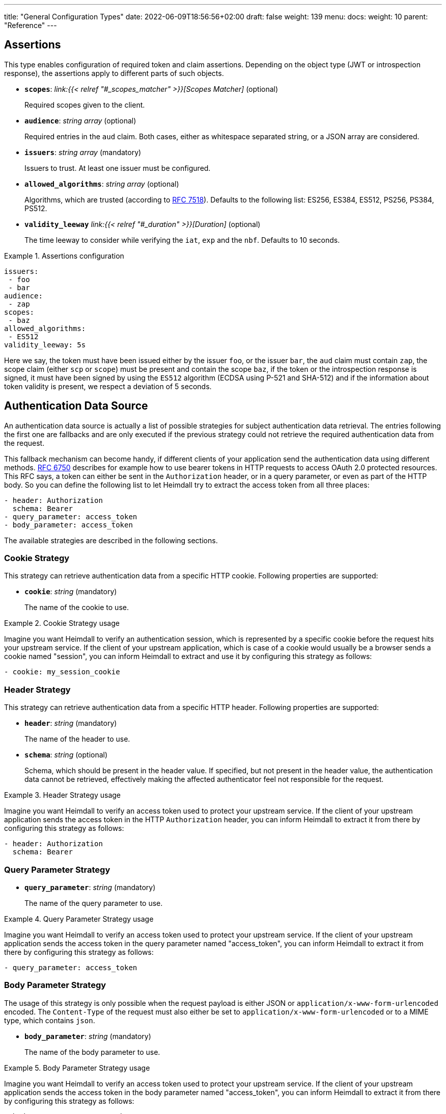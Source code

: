 ---
title: "General Configuration Types"
date: 2022-06-09T18:56:56+02:00
draft: false
weight: 139
menu:
  docs:
    weight: 10
    parent: "Reference"
---

== Assertions

This type enables configuration of required token and claim assertions. Depending on the object type (JWT or introspection response), the assertions apply to different parts of such objects.

* *`scopes`*: _link:{{< relref "#_scopes_matcher" >}}[Scopes Matcher]_ (optional)
+
Required scopes given to the client.

* *`audience`*: _string array_ (optional)
+
Required entries in the `aud` claim. Both cases, either as whitespace separated string, or a JSON array are considered.

* *`issuers`*: _string array_ (mandatory)
+
Issuers to trust. At least one issuer must be configured.

* *`allowed_algorithms`*: _string array_ (optional)
+
Algorithms, which are trusted (according to https://datatracker.ietf.org/doc/html/rfc7518[RFC 7518]). Defaults to the following list: ES256, ES384, ES512, PS256, PS384, PS512.

* *`validity_leeway`* _link:{{< relref "#_duration" >}}[Duration]_ (optional)
+
The time leeway to consider while verifying the `iat`, `exp` and the `nbf`. Defaults to 10 seconds.

.Assertions configuration
====

[source, yaml]
----
issuers:
 - foo
 - bar
audience:
 - zap
scopes:
 - baz
allowed_algorithms:
 - ES512
validity_leeway: 5s
----

Here we say, the token must have been issued either by the issuer `foo`, or the issuer `bar`, the `aud` claim must contain `zap`, the scope claim (either `scp` or `scope`) must be present and contain the scope `baz`, if the token or the introspection response is signed, it must have been signed by using the `ES512` algorithm (ECDSA using P-521 and SHA-512) and if the information about token validity is present, we respect a deviation of 5 seconds.

====

== Authentication Data Source

An authentication data source is actually a list of possible strategies for subject authentication data retrieval. The entries following the first one are fallbacks and are only executed if the previous strategy could not retrieve the required authentication data from the request.

This fallback mechanism can become handy, if different clients of your application send the authentication data using different methods. https://datatracker.ietf.org/doc/html/rfc6750[RFC 6750] describes for example how to use bearer tokens in HTTP requests to access OAuth 2.0 protected resources. This RFC says, a token can either be sent in the `Authorization` header, or in a query parameter, or even as part of the HTTP body. So you can define the following list to let Heimdall try to extract the access token from all three places:

[source, yaml]
----
- header: Authorization
  schema: Bearer
- query_parameter: access_token
- body_parameter: access_token
----

The available strategies are described in the following sections.

=== Cookie Strategy

This strategy can retrieve authentication data from a specific HTTP cookie. Following properties are supported:

* *`cookie`*: _string_ (mandatory)
+
The name of the cookie to use.

.Cookie Strategy usage
====

Imagine you want Heimdall to verify an authentication session, which is represented by a specific cookie before the request hits your upstream service. If the client of your upstream application, which is case of a cookie would usually be a browser sends a cookie named "session", you can inform Heimdall to extract and use it by configuring this strategy as follows:

[source, yaml]
----
- cookie: my_session_cookie
----
====

=== Header Strategy

This strategy can retrieve authentication data from a specific HTTP header. Following properties are supported:

* *`header`*: _string_ (mandatory)
+
The name of the header to use.

* *`schema`*: _string_ (optional)
+
Schema, which should be present in the header value. If specified, but not present in the header value, the authentication data cannot be retrieved, effectively making the affected authenticator feel not responsible for the request.

.Header Strategy usage
====

Imagine you want Heimdall to verify an access token used to protect your upstream service. If the client of your upstream application sends the access token in the HTTP `Authorization` header, you can inform Heimdall to extract it from there by configuring this strategy as follows:

[source, yaml]
----
- header: Authorization
  schema: Bearer
----
====

=== Query Parameter Strategy

* *`query_parameter`*: _string_ (mandatory)
+
The name of the query parameter to use.

.Query Parameter Strategy usage
====

Imagine you want Heimdall to verify an access token used to protect your upstream service. If the client of your upstream application sends the access token in the query parameter named "access_token", you can inform Heimdall to extract it from there by configuring this strategy as follows:

[source, yaml]
----
- query_parameter: access_token
----
====

=== Body Parameter Strategy

The usage of this strategy is only possible when the request payload is either JSON or `application/x-www-form-urlencoded` encoded. The `Content-Type` of the request must also either be set to `application/x-www-form-urlencoded` or to a MIME type, which contains `json`.

* *`body_parameter`*: _string_ (mandatory)
+
The name of the body parameter to use.

.Body Parameter Strategy usage
====

Imagine you want Heimdall to verify an access token used to protect your upstream service. If the client of your upstream application sends the access token in the body parameter named "access_token", you can inform Heimdall to extract it from there by configuring this strategy as follows:

[source, yaml]
----
- body_parameter: access_token
----
====

== Authentication Strategy

Authentication strategy is kind of abstract type, so you have to define which specific type to use. Each type has its own configuration options.

An AuthStrategy configuration entry must contain the following two properties:

* `type` - The type of the strategy. Available types are described in the following sections.
* `config` - The strategy specific configuration.

Available strategies are described in the following sections.

=== API Key Strategy

This strategy can be used if your endpoint expects a specific api key be send in a header or a cookie.

`type` must be set to `api_key`. `config` supports the following properties:

* *`in`*: _string_ (mandatory)
+
Where to put the api key. Can be either `header`, or `cookie`.

* *`name`*: _string_ (mandatory)
+
The name of either the header or the cookie.

* *`value`*: _string_ (mandatory)
+
The value of the api key.

.API Key Strategy configuration
====
The following snippet shows how to configure this strategy to send an api key in the `X-My-API-Key` HTTP header.

[source, yaml]
----
type: api_key
config:
  in: header
  name: X-My-API-Key
  value: super-duper-secret-key
----
====

=== Basic Auth Strategy

This strategy can be used if your endpoint is protected by HTTP basic authentication and expects the HTTP `Authorization` header with required values.

`type` must be set to `basic_auth`. `config` supports the following properties:

* *`user`*: _string_ (mandatory)
+
The user-id.

* *`password`*: _string_ (mandatory)
+
The password.

.Basic Auth Strategy configuration
====

The following snippet shows how to configure this strategy with user set to "Alladin" and password set to "open sesame"

[source, yaml]
----
type: basic_auth
config:
  user: Alladin
  password: open sesame
----
====

=== Client Credentials Strategy

This strategy implements the https://datatracker.ietf.org/doc/html/rfc6749#section-4.4[OAuth2 Client Credentials Grant Flow] to obtain an access token expected by the endpoint. Heimdall caches the received access token.

`type` must be set to `client_credentials`. `config` supports the following properties:

* *`client_id`*: _string_ (mandatory)
+
The client identifier for Heimdall.

* *`client_secret`*: _string_ (mandatory)
+
The client secret for Heimdall.

* *`scopes`*: _string array_ (optional)
+
The scopes required for the access token.

* *`token_url`*: _string_ (mandatory)
+
The token endpoint of the authorization server.


.Client Credentials Strategy configuration
====

[source, yaml]
----
type: client_credentials
config:
  token_url: https://my-auth.provider/token
  client_id: foo
  client_secret: bar
  scopes:
    - baz
    - zap
----
====

== Authorization Expression

Authorization expressions define, as the name implies expressions for authorization purposes and have the following properties:

* *`expression`* _string_ (mandatory)
+
The expression to execute.

* *`message`* _string_ (optional)
+
The message to include into the error if the expression fails.

.Example expression using https://github.com/google/cel-spec[CEL]
====

The expression below determine whether `attributes` property of a `subject` object (also shown below) has at least one key that starts with the `group` prefix, and ensure that all group-like keys have list values containing only strings that end with `@acme.co`.

.subject
[source, yaml,line-comment=#]
----
id: "foobar"
attributes:
  group1: ["admin@acme.co", "analyst@acme.co"]
  labels: ["metadata", "prod", "pii"]
  groupN: ["forever@acme.co"]
----

[source, yaml]
----
expression: |
  subject.attributes.exists(c, c.startsWith('group')) &&
  subject.attributes
      .filter(c, c.startsWith('group'))
      .all(c, subject.attributes[c]
      .all(g, g.endsWith('@acme.co')))
message: No groups ending with @acme.co present
----
====

== Duration

Duration is actually a string type, which adheres to the following pattern: `^[0-9]+(ns|us|ms|s|m|h)$`

So with `10s` you can define the duration of 10 seconds and with `2h` you can say 2 hours.

== Endpoint

The Endpoint type defines properties required for the communication with an endpoint.

* *`url`* _string_ (mandatory)
+
The actual url of the endpoint.

* *`method`* _string_ (optional)
+
The HTTP method to use while communicating with the endpoint. If not set `POST` is used.

* *`retry`* _link:{{< relref "#_retry" >}}[Retry]_ (optional)
+
What to do if the communication fails. If not configured, no retry attempts are done.

* *`auth`* _link:{{< relref "#_authentication_strategy" >}}:[Authentication Strategy]_ (optional)
+
Authentication strategy to apply, if the endpoint requires authentication.

* *`headers`* _map of strings_ (optional)
+
HTTP headers to be sent to the endpoint.
+
CAUTION: These headers are not analyzed by heimdall and are just forwarded to the endpoint. E.g. if you configure the `Content-Encoding` to something like `gzip`, the service behind the used endpoint might fail to answer, as it would expect the body to be compressed.

* *`enable_http_cache`* _bool_ (optional)
+
Whether HTTP caching according to https://www.rfc-editor.org/rfc/rfc7234[RFC 7234] should be used. Defaults to `false` if not otherwise stated in the description of the configuration type, making use of the `endpoint` property. If set to `true` heimdall will strictly follow the requirements from RFC 7234 and cache the responses if possible and reuse these if still valid.
+
NOTE: If the endpoint referenced by the URL does not provide any explicit expiration time, no heuristic freshness lifetime is calculated. Heimdall treats such responses as not cacheable.

.Endpoint configuration
====

[source, yaml]
----
url: http://foo.bar
method: GET
retry:
  give_up_after: 5s
  max_delay: 1s
auth:
  type: api_key
  config:
    name: foo
    value: bar
    in: cookie
headers:
  X-My-First-Header: foobar
  X-My-Second-Header: barfoo
enable_http_cache: true
----

====

== Error Condition

This type supports definition of conditions, under which an error handler mechanism should execute its logic. Such conditions are required for all error handler mechanisms, but the default one. All condition elements are evaluated using boolean `and`. Following conditions are possible:

* *`error`*: _link:{{< relref "#_error_descriptor" >}}[Error Descriptor] array_ (mandatory)
+
A list with error types to match. Configured entries are evaluated using a boolean `or` logic.

* *`request_cidr`*:    _string array_ (optional)
+
A list with CIDR entries to match. Configured entries are evaluated using a boolean `or` logic.

* *`request_headers`*: _string array map_ (optional)
+
A map with header names and the corresponding values to match. Configured entries are evaluated using a boolean `or` logic. This holds also true for the header values.

.Complex Error Condition configuration
====

This example shows in principle all possible combinations. The actual values and the amount of them will for sure differ in your particular case. However, for showing the idea, the complexity of this example is enough.

[source, yaml]
----
error:
  - type: precondition_error
  # OR
  - type: authorization_error
# AND
request_cidr:
  - 192.168.0.0/16
  # OR
  - 10.0.0.0/8
# AND
request_headers:
  Accept:
    - text/html
    # OR
    - "*/*"
  # OR
  Content-Type:
    - application/json
----

This condition evaluates to true only if all parts of it (`error`, `request_cidr`, `request_headers`) evaluate to true. With
* `error` evaluates to true, if the encountered error was either `precondition_error` or `authorization_error`.
* `request_cidr` evaluates to true, if the request came from an IP in either `192.168.0.0/16` or `10.0.0.0/8` range. And
* `request_headers` evaluates to true, if either the HTTP `Accept` header contains one of `text/html`, or `*/*`, or the HTTP `Contet-Type` header contains `application/json`.
====

.Simple Error Condition configuration
====

This example is a very simple one, showing just the usage of the `error` attribute:

[source, yaml]
----
error:
  - type: authentication_error
----

This condition evaluates to true, if the encountered error was `authentication_error` raised by any of the  configured authenticators.
====

== Error Descriptor

Describes an error to match in link:{{< relref "#_error_condition" >}}[Error Conditions].

Following configuration properties are available:

* *`type`*: _link:{{< relref "#_error_type" >}}[Error Type]_ (mandatory)
+
An error type to match.

* *`raised_by`*: _string_ (optional)
+
The identifier of the pipeline mechanism, which raised this error.

CAUTION: heimdall does not verify the integrity of the pipeline mechanism identifier configured using `raised_by` on start or while loading rules. Thus, if there is no mechanism with the given identifier, the error will not match.

.Error Descriptor configuration
====
[source, yaml]
----
type: authentication_error
raised_by: my_oauth2_authenticator
----

Here the descriptor says, the expected error is of type `authentication_error` and should have been raised by a mechanism with the id `my_oauth2_authenticator`.
====

== Error Type

Heimdall defines a couple of error types, which it uses to signal errors. Some of them are available for configuring your link:{{< relref "#_error_condition" >}}[Error Conditions] via link:{{< relref "#_error_descriptor" >}}[Error Descriptors].

Following types are available:

* `authentication_error` - used if an authenticator failed to verify authentication data available in the request. E.g. an authenticator was configured to verify a JWT and the signature of it was invalid.
* `authorization_error` - used if an authorizer failed to authorize the subject. E.g. an authorizer is configured to use a script to execute on the given subject and request context, but this script returned with an error.
* `internal_error` - used if Heimdall run into an internal error condition while processing the request. E.g. something went wrong while unmarshalling a JSON object, or if there was a configuration error, which couldn't be raised while loading a rule, etc.
* `precondition_error` - used if the request does not contain required/expected data. E.g. if an authenticator could not find a cookie configured.

== Retry

Implements an exponential backoff strategy for endpoint communication. It increases the backoff exponentially by multiplying the `max_delay` with 2^(attempt count)

* *`give_up_after`*: link:{{< relref "#_duration" >}}[Duration] (optional)
+
Sets an upper bound on the maximum time to wait between two requests. Default to 0, which means no upper bound.

* *`max_delay`*: _link:{{< relref "#_duration" >}}[Duration] (mandatory)
+
The initial backoff.

.Retry configuration
====
In this example the backoff will be 1, 2, 4, 8, 16, 32, 60, ...

[source, yaml]
----
give_up_after: 60s
max_delay: 1s
----
====

== Scopes Matcher

Scopes matcher is a configuration type allowing configuration of different strategies to match required scopes. In its simplest shape it can be just an array of strings (implemented by the link:{{< relref "#_exact">}}[Exact]) scope matcher. To cover many use cases, different strategies are available and described in the following sections.

Regardless of the strategy, each matcher can explicitly be configured and supports the following configuration properties:

* `matching_strategy` - the type of the mathing strategy.
* `values` - the list of scope patterns

=== Exact

This the simplest matcher and is automatically selected, if just an array of strings is configured as shown in the following snippet:

[source, yaml]
----
- foo
- bar
----

However, as written in the link:{{< relref "#_scopes_matcher">}}[Scopes Matcher] section, it can also explicitly be selected by setting `matching_strategy` to `exact` and defining the required scopes in the `values` property.

.Essentially same configurations
====

[source, yaml]
----
matching_strategy: exact
values:
  - foo
  - bar
----

[source, yaml]
----
  - foo
  - bar
----
====

=== Hierarchic

This matcher enables matching hierarchical scopes, which use `.` as separator. Imagine your system is organized that way, that it defines namespaces for different services like this:

* `my-service` being the top namespace
* `my-service.booking` - being the namespace of the booking service
* `my-service.orders` - being the namespace of the orders service
* `my-service.orders.partners` - being the namespace of the order service for partners and
* `my-service.orders.customers` - being the namespace of the order service for customers

Basically you've established an identity for each of your services (this is comparable to how https://spiffe.io/docs/latest/spiffe-about/spiffe-concepts/#spiffe-id[SPIFFE IDs] are organized and also used for).

Now, imagine you use these namespaces as scope values to limit the usage of the issued tokens. In such situations the hierarchic scope matcher can become handy if you would like to assert any scope of the token must be in e.g. the `my-service` or the `my-service.orders` namespace.

This matcher can only be used by explicitly setting the `matching_strategy` to `hierarchic` and defining the required patterns in the `values` property.

.Matching of hierarchic scopes
====

[source, yaml]
----
matching_strategy: hierarchic
values:
  - my-service
----

This configuration will ensure all scopes withing the scope or scp claim are within the `my-service` namespace. So scope claim like

[source, json]
----
{
  "scope": ["my-service.orders", "my-service.orders.customers"]
}
----

would match, but

[source , json]
----
{
  "scope": ["not-my-service", "my-service.orders.customers"]
}
----

would not match.
====

=== Wildcard

This matcher enables matching scopes using wildcards. It goes beyond the link:{{< relref "#_hierarchic">}}[Hierarchic] scope matcher by enabling usage of wildcards.

This matcher can only be used by explicitly setting the `matching_strategy` to `wildcard` and defining the required patterns in the `values` property.

== Subject

This configuration type enables extraction of subject information from responses received by Heimdall from authentication services. Following properties are available.

* *`id`*: _string_ (mandatory)
+
A https://github.com/tidwall/gjson/blob/master/SYNTAX.md[GJSON Path] pointing to the id of the subject in the JSON object.

* *`attributes`*: _string_ (optional)
+
A https://github.com/tidwall/gjson/blob/master/SYNTAX.md[GJSON Path] pointing to the attributes of the subject in the JSON object. Defaults to `@this`.

.Extracting subject id from an https://tools.ietf.org/html/rfc7662[OAuth2 Introspection] endpoint response.
====

This example shows how to extract the subject id from an https://tools.ietf.org/html/rfc7662[OAuth2 Introspection] endpoint response and set the subject attributes to the entire response

[source, yaml]
----
id: sub
attributes: @this
----

Setting `attributes` was actually not required, as `@this` would be set by default anyway.
====

.Extracting subject id from an https://www.ory.sh/docs/kratos/[Ory Kratos] "whoami" endpoint response
====

This example shows how to extract the subject id from an https://www.ory.sh/docs/kratos/[Ory Kratos] "whoami" endpoint response and set the subject attributes to the entire response. `attributes` is not configured, so default is used.

[source, yaml]
----
id: identity.id
----
====

== Session Lifespan
This configuration type enables the configuration of session lifespans, used for session validation for those authenticators, which act on non-standard protocols. Following properties are available.

* *`active`*: _string_ (optional)
+
A https://github.com/tidwall/gjson/blob/master/SYNTAX.md[GJSON Path] pointing to the field describing the "active" status of the session in the corresponding JSON object. The actual value in that field should be convertable to a `bool` type. If not provided, or not found in the session object, the session is considered to be "active". "active" means it can be used and represent a valid session between the authentication system and the subject, the session has been issued to.

* *`issued_at`*: _string_ (optional)
+
A https://github.com/tidwall/gjson/blob/master/SYNTAX.md[GJSON Path] pointing to the field in the corresponding JSON object, describing the time, when the session object has been issued. If not provided or not found, the issuance time is not considered during session validation.

* *`not_before`*: _string_ (optional)
+
A https://github.com/tidwall/gjson/blob/master/SYNTAX.md[GJSON Path] pointing to the field in the corresponding JSON object describing the time, until which the session object is not allowed to be used. If not provided or not found, the corresponding time is not considered during session validation.

* *`not_after`*: _string_ (optional)
+
A https://github.com/tidwall/gjson/blob/master/SYNTAX.md[GJSON Path] pointing to the field in the corresponding JSON object describing the time, after which the session object is not allowed to be used. If not provided or not found, the corresponding time is not considered during session validation.

* *`time_format`*: _string_ (optional)
+
Since different authentication system use different representations for time strings, this property allows the definition of the https://pkg.go.dev/time#pkg-constants[time format/layout] used by the authentication system. Defaults to Unix Epoch time stamp.
+
NOTE: You can use the following https://go.dev/play/p/VjtvWMmp-Ua[Go Playground] link to test your time format settings.

* *`validity_leeway`*: link:{{< relref "#_duration" >}}[Duration] (optional)
+
Enables definition of an allowed time drift between the authentication system and heimdall for the validation of the session validity. Defaults to 0.

.Making use of session information received from Ory's Kratos
====
A typical response from Kratos' `whoami` endpoint looks like follows (stripped to the most interesting parts):

[source, json]
----
{
  "id": "1338410d-c473-4503-a96a-53efa06e2531",
  "active": true,
  "expires_at": "2021-10-15T15:58:57.683338Z",
  "authenticated_at": "2021-10-14T15:58:57.683338Z",
  "issued_at": "2021-10-14T15:58:57.683338Z",
  "identity": {
    "id": "9496bbd5-f426-473f-b087-c7df853f274a",
    ...
  }
}
----

To enable usage of these properties in Heimdall, you can configure the Session Lifespan as follows:

[source, yaml]
----
active: active
issued_at: issued_at
not_before: authenticated_at
not_after: expires_at
time_format: "2006-01-02T15:04:05.999999Z07"
validity_leeway: 10s
----
====

.Making use of session information received from a compliant OAuth2 authorization service
====
A typical response from a token `introspection` endpoint looks like follows:

[source, json]
----
{
  "active": true,
  "client_id": "l238j323ds-23ij4",
  "username": "jdoe",
  "scope": "read write dolphin",
  "sub": "Z5O3upPC88QrAjx00dis",
  "aud": "https://protected.example.net/resource",
  "iss": "https://server.example.com/",
  "exp": 1419356238,
  "iat": 1419350238,
  "extension_field": "twenty-seven"
 }
----

To enable usage of these properties in Heimdall, you can configure the Session Lifespan as follows:

[source, yaml]
----
active: active
issued_at: iat
not_after: exp
validity_leeway: 10s
----

As you see, there is no need to define the time format as the times values appearing in the responses from an introspection endpoint are Unix Epoch time stamps.

====
